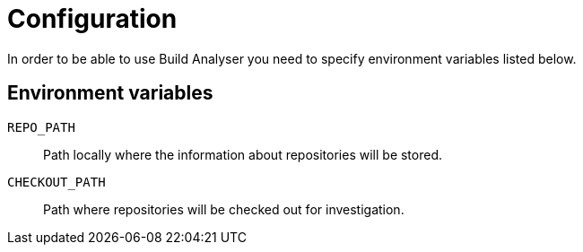 = Configuration

In order to be able to use Build Analyser you need to specify environment variables listed below.

== Environment variables

`REPO_PATH`:: Path locally where the information about repositories will be stored.
`CHECKOUT_PATH`:: Path where repositories will be checked out for investigation.
